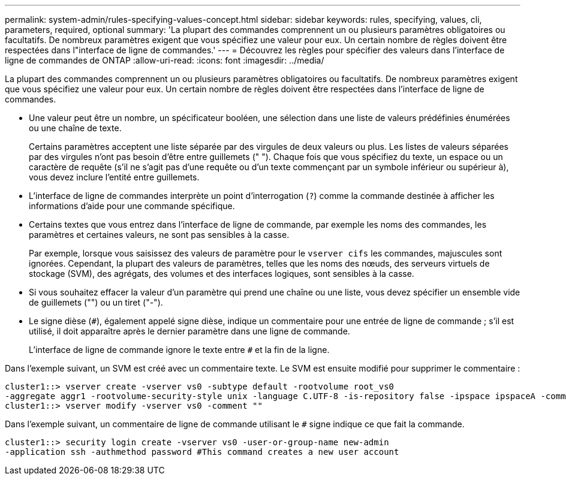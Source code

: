 ---
permalink: system-admin/rules-specifying-values-concept.html 
sidebar: sidebar 
keywords: rules, specifying, values, cli, parameters, required, optional 
summary: 'La plupart des commandes comprennent un ou plusieurs paramètres obligatoires ou facultatifs. De nombreux paramètres exigent que vous spécifiez une valeur pour eux. Un certain nombre de règles doivent être respectées dans l"interface de ligne de commandes.' 
---
= Découvrez les règles pour spécifier des valeurs dans l'interface de ligne de commandes de ONTAP
:allow-uri-read: 
:icons: font
:imagesdir: ../media/


[role="lead"]
La plupart des commandes comprennent un ou plusieurs paramètres obligatoires ou facultatifs. De nombreux paramètres exigent que vous spécifiez une valeur pour eux. Un certain nombre de règles doivent être respectées dans l'interface de ligne de commandes.

* Une valeur peut être un nombre, un spécificateur booléen, une sélection dans une liste de valeurs prédéfinies énumérées ou une chaîne de texte.
+
Certains paramètres acceptent une liste séparée par des virgules de deux valeurs ou plus. Les listes de valeurs séparées par des virgules n'ont pas besoin d'être entre guillemets (" "). Chaque fois que vous spécifiez du texte, un espace ou un caractère de requête (s'il ne s'agit pas d'une requête ou d'un texte commençant par un symbole inférieur ou supérieur à), vous devez inclure l'entité entre guillemets.

* L'interface de ligne de commandes interprète un point d'interrogation (`?`) comme la commande destinée à afficher les informations d'aide pour une commande spécifique.
* Certains textes que vous entrez dans l'interface de ligne de commande, par exemple les noms des commandes, les paramètres et certaines valeurs, ne sont pas sensibles à la casse.
+
Par exemple, lorsque vous saisissez des valeurs de paramètre pour le `vserver cifs` les commandes, majuscules sont ignorées. Cependant, la plupart des valeurs de paramètres, telles que les noms des nœuds, des serveurs virtuels de stockage (SVM), des agrégats, des volumes et des interfaces logiques, sont sensibles à la casse.

* Si vous souhaitez effacer la valeur d'un paramètre qui prend une chaîne ou une liste, vous devez spécifier un ensemble vide de guillemets ("") ou un tiret ("-").
* Le signe dièse (`#`), également appelé signe dièse, indique un commentaire pour une entrée de ligne de commande ; s'il est utilisé, il doit apparaître après le dernier paramètre dans une ligne de commande.
+
L'interface de ligne de commande ignore le texte entre `#` et la fin de la ligne.



Dans l'exemple suivant, un SVM est créé avec un commentaire texte. Le SVM est ensuite modifié pour supprimer le commentaire :

[listing]
----
cluster1::> vserver create -vserver vs0 -subtype default -rootvolume root_vs0
-aggregate aggr1 -rootvolume-security-style unix -language C.UTF-8 -is-repository false -ipspace ipspaceA -comment "My SVM"
cluster1::> vserver modify -vserver vs0 -comment ""
----
Dans l'exemple suivant, un commentaire de ligne de commande utilisant le `#` signe indique ce que fait la commande.

[listing]
----
cluster1::> security login create -vserver vs0 -user-or-group-name new-admin
-application ssh -authmethod password #This command creates a new user account
----